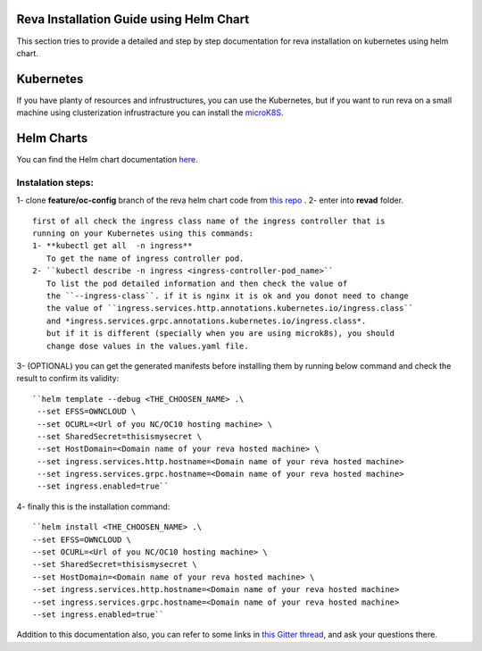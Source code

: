 Reva Installation Guide using Helm Chart
==================
This section tries to provide a detailed and step by step documentation for reva installation on kubernetes using helm chart.

Kubernetes
==================
If you have planty of resources and infrustructures, you can use the Kubernetes, but if you want to run reva on a small machine 
using clusterization infrustracture you can install the `microK8S  <https://microk8s.io>`__.

Helm Charts
==================
You can find the Helm chart documentation `here <https://helm.sh/docs/intro/quickstart>`__.

Instalation steps:
~~~~~~~~~~~~~~~~~~
1- clone **feature/oc-config** branch of the reva helm chart code from `this repo <https://github.com/pondersource/charts>`__ .
2- enter into **revad** folder. 
:: 
  first of all check the ingress class name of the ingress controller that is
  running on your Kubernetes using this commands:
  1- **kubectl get all  -n ingress**
     To get the name of ingress controller pod. 
  2- ``kubectl describe -n ingress <ingress-controller-pod_name>``
     To list the pod detailed information and then check the value of 
     the ``--ingress-class``. if it is nginx it is ok and you donot need to change
     the value of ``ingress.services.http.annotations.kubernetes.io/ingress.class``
     and *ingress.services.grpc.annotations.kubernetes.io/ingress.class*.
     but if it is different (specially when you are using microk8s), you should 
     change dose values in the values.yaml file.

3- (OPTIONAL) you can get the generated manifests before installing them by running below command and check the result to confirm its validity:
:: 
  ``helm template --debug <THE_CHOOSEN_NAME> .\
   --set EFSS=OWNCLOUD \
   --set OCURL=<Url of you NC/OC10 hosting machine> \
   --set SharedSecret=thisismysecret \
   --set HostDomain=<Domain name of your reva hosted machine> \
   --set ingress.services.http.hostname=<Domain name of your reva hosted machine> 
   --set ingress.services.grpc.hostname=<Domain name of your reva hosted machine> 
   --set ingress.enabled=true``

4- finally this is the installation command:
::
   ``helm install <THE_CHOOSEN_NAME> .\
   --set EFSS=OWNCLOUD \
   --set OCURL=<Url of you NC/OC10 hosting machine> \
   --set SharedSecret=thisismysecret \
   --set HostDomain=<Domain name of your reva hosted machine> \
   --set ingress.services.http.hostname=<Domain name of your reva hosted machine> 
   --set ingress.services.grpc.hostname=<Domain name of your reva hosted machine> 
   --set ingress.enabled=true``

Addition to this documentation also, you can refer to some links in `this Gitter thread <https://gitter.im/sciencemesh/task-force-technical?at=630dc4aa9d3c186299d87893>`__,
and ask your questions there.
